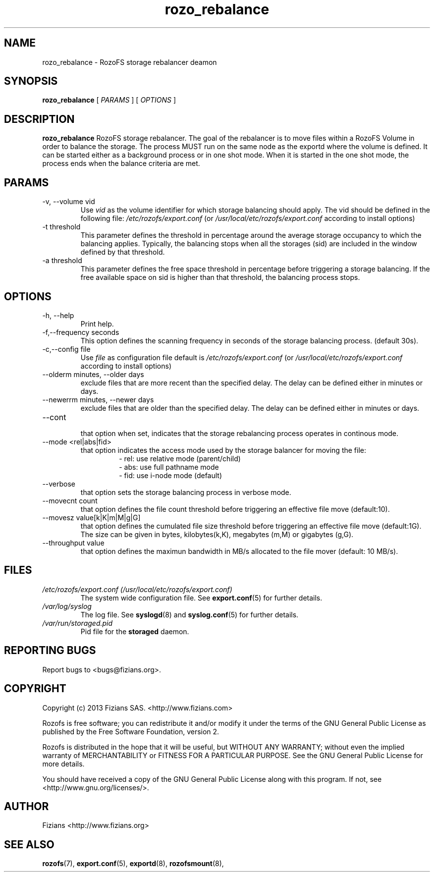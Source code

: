 .\" Process this file with
.\" groff -man -Tascii rozo_rebalance.8
.\"
.TH rozo_rebalance 8 "OCTOBER 2016" RozoFS "User Manuals"
.SH NAME
rozo_rebalance \- RozoFS storage rebalancer deamon
.SH SYNOPSIS
.B rozo_rebalance 
[
.I PARAMS
] [
.I OPTIONS
]
.B
.SH DESCRIPTION
.B rozo_rebalance
RozoFS storage rebalancer. The goal of the rebalancer is to move files within a RozoFS Volume in order to balance the storage. The process MUST run on the same node as the exportd where the volume is defined. It can be started either as a background process or in one shot mode. When it is started in the one shot mode, the process ends when the balance criteria are met.
.SH PARAMS
.IP "-v, --volume vid"
.RS
Use 
.I vid
as the volume identifier for which storage balancing should apply. The vid should be defined in the following file: 
.I /etc/rozofs/export.conf
(or
.I /usr/local/etc/rozofs/export.conf
according to install options)
.RE
.IP "-t threshold"
.RS
This parameter defines the threshold in percentage around the average storage occupancy to which the balancing applies. Typically, the balancing stops when all the storages (sid) are included in the window defined by that threshold.
.RE
.IP "-a threshold"
.RS
This parameter defines the free space threshold in percentage before triggering a storage balancing. If the free available space on sid is higher than that threshold, the balancing process stops.
.RE
.SH OPTIONS
.IP "-h, --help"
.RS
Print help.
.RE
.IP "-f,--frequency seconds"
.RS
This option defines the scanning frequency in seconds of the storage balancing process. (default 30s).
.RE
.IP "-c,--config file"
.RS
Use 
.I file
as configuration file default is
.I /etc/rozofs/export.conf
(or
.I /usr/local/etc/rozofs/export.conf
according to install options)
.RE
.IP "--olderm minutes, --older days"
.RS
exclude files that are more recent than the specified delay. The delay can be defined either in minutes or days.
.RE
.IP "--newerrm minutes, --newer days"
.RS
exclude files that are older than the specified delay. The delay can be defined either in minutes or days.
.RE
.RE
.IP "--cont"
.RS
that option when set, indicates that the storage rebalancing process operates in continous mode.
.RE
.IP "--mode <rel|abs|fid>"
.RS
that option indicates the access mode used by the storage balancer for moving the file:
.RS 
- rel: use relative mode (parent/child)
.RE
.RS 
- abs: use full pathname mode 
.RE
.RS 
- fid: use i-node mode (default) 
.RE
.RE
.IP "--verbose"
.RS
that option sets the storage balancing process in verbose mode.
.RE
.IP "--movecnt count"
.RS
that option defines the file count threshold before triggering an effective file move (default:10).
.RE
.IP "--movesz value[k|K|m|M|g|G]"
.RS
that option defines the cumulated file size threshold before triggering an effective file move (default:1G). The size can be given in bytes, kilobytes(k,K), megabytes (m,M) or gigabytes (g,G).
.RE
.IP "--throughput value"
.RS
that option defines the maximun bandwidth in MB/s allocated to the file mover (default: 10 MB/s).
.RE
.SH FILES
.I /etc/rozofs/export.conf (/usr/local/etc/rozofs/export.conf)
.RS
The system wide configuration file. See
.BR export.conf (5)
for further details.
.RE
.I /var/log/syslog
.RS
The log file. See
.BR syslogd (8)
and
.BR syslog.conf (5)
for further details.
.RE
.I /var/run/storaged.pid
.RS
Pid file for the
.B storaged
daemon.
.\".SH ENVIRONMENT
.\".SH DIAGNOSTICS
.SH "REPORTING BUGS"
Report bugs to <bugs@fizians.org>.
.SH COPYRIGHT
Copyright (c) 2013 Fizians SAS. <http://www.fizians.com>

Rozofs is free software; you can redistribute it and/or modify
it under the terms of the GNU General Public License as published
by the Free Software Foundation, version 2.

Rozofs is distributed in the hope that it will be useful, but
WITHOUT ANY WARRANTY; without even the implied warranty of
MERCHANTABILITY or FITNESS FOR A PARTICULAR PURPOSE.  See the GNU
General Public License for more details.

You should have received a copy of the GNU General Public License
along with this program.  If not, see <http://www.gnu.org/licenses/>.
.SH AUTHOR
Fizians <http://www.fizians.org>
.SH "SEE ALSO"
.BR rozofs (7),
.BR export.conf (5),
.BR exportd (8),
.BR rozofsmount (8),

